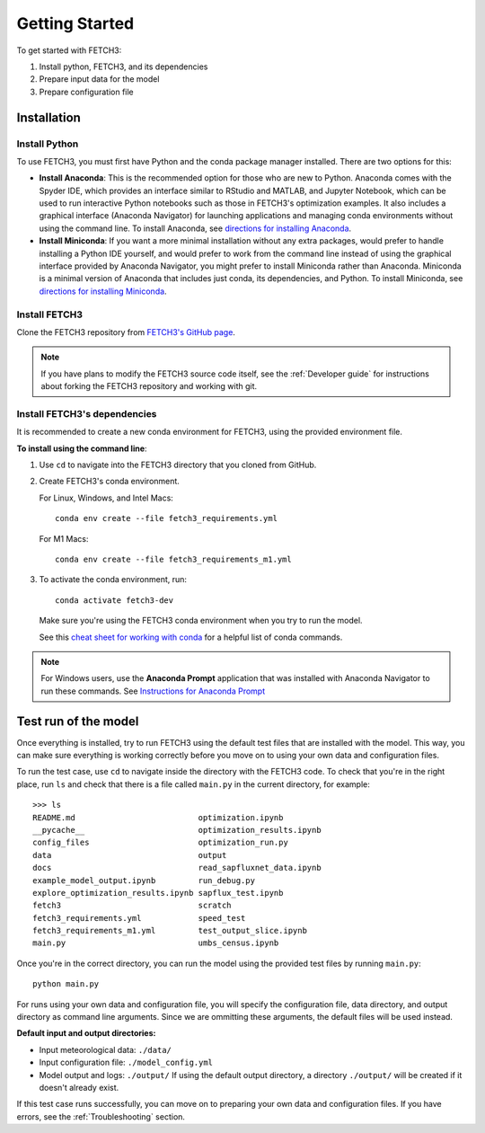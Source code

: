###############
Getting Started
###############

To get started with FETCH3:

1. Install python, FETCH3, and its dependencies
2. Prepare input data for the model
3. Prepare configuration file

************
Installation
************

Install Python
==============

To use FETCH3, you must first have Python and the conda package manager
installed. There are two options for this:

- **Install Anaconda**: This is the recommended option for those who are new to
  Python. Anaconda comes with the Spyder IDE, which provides an interface similar to
  RStudio and MATLAB, and Jupyter Notebook, which can be used to run interactive Python
  notebooks such as those in FETCH3's optimization examples. It also includes a graphical
  interface (Anaconda Navigator) for launching applications and managing conda environments
  without using the command line. To install Anaconda, see
  `directions for installing Anaconda <https://docs.anaconda.com/anaconda/install/index.html>`_.
- **Install Miniconda**: If you want a more minimal installation without any extra
  packages, would prefer to handle installing a Python IDE yourself, and would prefer
  to work from the command line instead of using the graphical interface provided
  by Anaconda Navigator, you might prefer to install Miniconda rather than Anaconda.
  Miniconda is a minimal version of Anaconda that includes just conda, its dependencies,
  and Python. To install Miniconda, see
  `directions for installing Miniconda <https://docs.conda.io/en/latest/miniconda.html>`_.

Install FETCH3
==============

Clone the FETCH3 repository from `FETCH3's GitHub page <https://github.com/jemissik/fetch3_nhl>`_.

.. note::
  If you have plans to modify the FETCH3 source code itself, see the :ref:`Developer guide` for instructions about
  forking the FETCH3 repository and working with git.

.. todo::
    - Eventually FETCH3 will be released as a package to make installation simpler

Install FETCH3's dependencies
=============================

It is recommended to create a new conda environment for FETCH3, using the provided environment file.

**To install using the command line**:

1. Use ``cd`` to navigate into the FETCH3 directory that you cloned from GitHub.
2. Create FETCH3's conda environment.

   For Linux, Windows, and Intel Macs::

     conda env create --file fetch3_requirements.yml

   For M1 Macs::

     conda env create --file fetch3_requirements_m1.yml

3. To activate the conda environment, run::

    conda activate fetch3-dev

   Make sure you're using the FETCH3 conda environment when you try to run the model.

   See this `cheat sheet for working with conda <https://docs.conda.io/projects/conda/en/latest/_downloads/843d9e0198f2a193a3484886fa28163c/conda-cheatsheet.pdf>`_ for
   a helpful list of conda commands.

.. note::
    For Windows users, use the **Anaconda Prompt** application that was installed with Anaconda Navigator
    to run these commands. See `Instructions for Anaconda Prompt <https://docs.anaconda.com/anaconda/user-guide/getting-started/#cli-hello>`_


*********************
Test run of the model
*********************

Once everything is installed, try to run FETCH3 using the default test files that are installed with the model. This way,
you can make sure everything is working correctly before you move on to using your own data and configuration files.

To run the test case, use ``cd`` to navigate inside the directory with the FETCH3 code. To check that you're in the right place,
run ``ls`` and check that there is a file called ``main.py`` in the current directory, for example::


  >>> ls
  README.md                          optimization.ipynb
  __pycache__                        optimization_results.ipynb
  config_files                       optimization_run.py
  data                               output
  docs                               read_sapfluxnet_data.ipynb
  example_model_output.ipynb         run_debug.py
  explore_optimization_results.ipynb sapflux_test.ipynb
  fetch3                             scratch
  fetch3_requirements.yml            speed_test
  fetch3_requirements_m1.yml         test_output_slice.ipynb
  main.py                            umbs_census.ipynb

Once you're in the correct directory, you can run the model using the provided test files by running ``main.py``::

  python main.py

For runs using your own data and configuration file, you will specify the configuration file, data directory, and output directory
as command line arguments. Since we are ommitting these arguments, the default files will be used instead.

**Default input and output directories:**

* Input meteorological data: ``./data/``
* Input configuration file: ``./model_config.yml``
* Model output and logs: ``./output/``
  If using the default output directory, a directory ``./output/`` will be created
  if it doesn't already exist.

If this test case runs successfully, you can move on to preparing your own data and configuration files.
If you have errors, see the :ref:`Troubleshooting` section.
